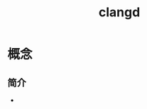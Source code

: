 :PROPERTIES:
:ID:       db21c347-0dd3-49ee-a698-455d3e88aa7e
:END:
#+title: clangd
#+LAST_MODIFIED: 2025-03-02 19:36:43

* 概念
** 简介
-
